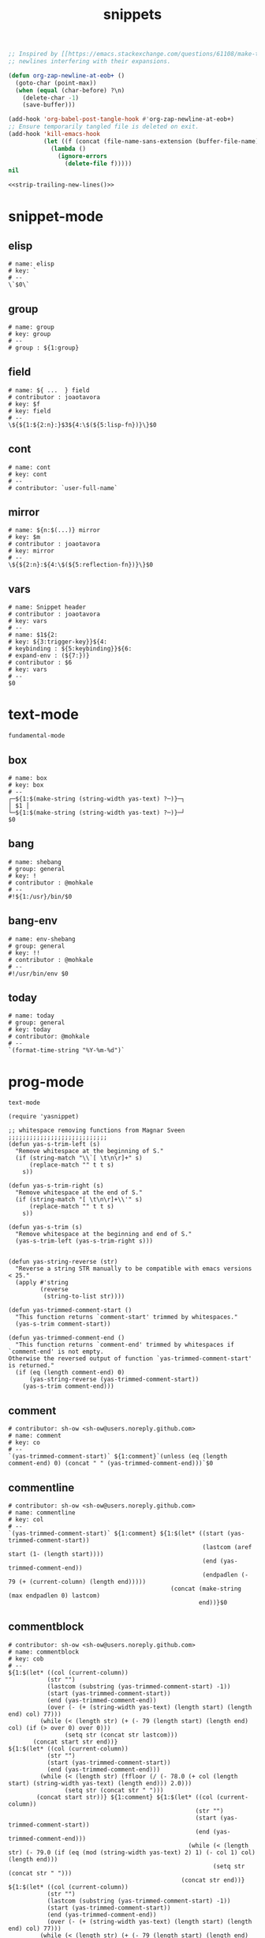 #+TITLE: snippets
#+PROPERTY: header-args :tangle-mode (identity #o644) :mkdirp yes :noweb yes :hlines no :shebang "# -*- mode: snippet -*-" :tangle no

#+NAME: strip-trailing-new-lines
#+BEGIN_SRC emacs-lisp :lexical yes
  ;; Inspired by [[https://emacs.stackexchange.com/questions/61108/make-tangle-dont-add-a-newline-at-the-end-of-the-file][here]], this prevents org from tangling snippets with trailing
  ;; newlines interfering with their expansions.

  (defun org-zap-newline-at-eob+ ()
    (goto-char (point-max))
    (when (equal (char-before) ?\n)
      (delete-char -1)
      (save-buffer)))

  (add-hook 'org-babel-post-tangle-hook #'org-zap-newline-at-eob+)
  ;; Ensure temporarily tangled file is deleted on exit.
  (add-hook 'kill-emacs-hook
            (let ((f (concat (file-name-sans-extension (buffer-file-name)) ".el")))
              (lambda ()
                (ignore-errors
                  (delete-file f)))))
  nil
#+END_SRC

#+BEGIN_SRC emacs-lisp :tangle yes
<<strip-trailing-new-lines()>>
#+END_SRC

* snippet-mode
** elisp
   #+BEGIN_SRC snippet :tangle snippets/snippet-mode/elisp
      # name: elisp
      # key: `
      # --
      \`$0\`
   #+END_SRC

** group
   #+BEGIN_SRC snippet :tangle snippets/snippet-mode/group
      # name: group
      # key: group
      # --
      # group : ${1:group}
   #+END_SRC

** field
   #+BEGIN_SRC snippet :tangle snippets/snippet-mode/field
      # name: ${ ...  } field
      # contributor : joaotavora
      # key: $f
      # key: field
      # --
      \${${1:${2:n}:}$3${4:\$(${5:lisp-fn})}\}$0
   #+END_SRC

** cont
   #+BEGIN_SRC snippet :tangle snippets/snippet-mode/cont
      # name: cont
      # key: cont
      # --
      # contributor: `user-full-name`
   #+END_SRC

** mirror
   #+BEGIN_SRC snippet :tangle snippets/snippet-mode/mirror
      # name: ${n:$(...)} mirror
      # key: $m
      # contributor : joaotavora
      # key: mirror
      # --
      \${${2:n}:${4:\$(${5:reflection-fn})}\}$0
   #+END_SRC

** vars
   #+BEGIN_SRC snippet :tangle snippets/snippet-mode/vars
      # name: Snippet header
      # contributor : joaotavora
      # key: vars
      # --
      # name: $1${2:
      # key: ${3:trigger-key}}${4:
      # keybinding : ${5:keybinding}}${6:
      # expand-env : (${7:})}
      # contributor : $6
      # key: vars
      # --
      $0
   #+END_SRC

* text-mode
  #+BEGIN_SRC text :tangle snippets/text-mode/.yas-parents :shebang
    fundamental-mode
  #+END_SRC

** box
   #+BEGIN_SRC snippet :tangle snippets/text-mode/box
      # name: box
      # key: box
      # --
      ┌─${1:$(make-string (string-width yas-text) ?─)}─┐
      │ $1 │
      └─${1:$(make-string (string-width yas-text) ?─)}─┘
      $0
   #+END_SRC

** bang
   #+BEGIN_SRC snippet :tangle snippets/text-mode/bang
     # name: shebang
     # group: general
     # key: !
     # contributor : @mohkale
     # --
     #!${1:/usr}/bin/$0
   #+END_SRC

** bang-env
   #+BEGIN_SRC snippet :tangle snippets/text-mode/bang-env
     # name: env-shebang
     # group: general
     # key: !!
     # contributor : @mohkale
     # --
     #!/usr/bin/env $0
   #+END_SRC

** today
   #+BEGIN_SRC snippet :tangle snippets/text-mode/today
     # name: today
     # group: general
     # key: today
     # contributor: @mohkale
     # --
     `(format-time-string "%Y-%m-%d")`
   #+END_SRC

* prog-mode
  #+BEGIN_SRC text :tangle snippets/prog-mode/.yas-parents :shebang
    text-mode
  #+END_SRC

  #+BEGIN_SRC elisp :tangle snippets/prog-mode/.yas-setup.el :shebang ";; -*- lexical-binding: t -*-"
    (require 'yasnippet)

    ;; whitespace removing functions from Magnar Sveen ;;;;;;;;;;;;;;;;;;;;;;;;;;;;
    (defun yas-s-trim-left (s)
      "Remove whitespace at the beginning of S."
      (if (string-match "\\`[ \t\n\r]+" s)
          (replace-match "" t t s)
        s))

    (defun yas-s-trim-right (s)
      "Remove whitespace at the end of S."
      (if (string-match "[ \t\n\r]+\\'" s)
          (replace-match "" t t s)
        s))

    (defun yas-s-trim (s)
      "Remove whitespace at the beginning and end of S."
      (yas-s-trim-left (yas-s-trim-right s)))


    (defun yas-string-reverse (str)
      "Reverse a string STR manually to be compatible with emacs versions < 25."
      (apply #'string
             (reverse
              (string-to-list str))))

    (defun yas-trimmed-comment-start ()
      "This function returns `comment-start' trimmed by whitespaces."
      (yas-s-trim comment-start))

    (defun yas-trimmed-comment-end ()
      "This function returns `comment-end' trimmed by whitespaces if `comment-end' is not empty.
    Otherwise the reversed output of function `yas-trimmed-comment-start' is returned."
      (if (eq (length comment-end) 0)
          (yas-string-reverse (yas-trimmed-comment-start))
        (yas-s-trim comment-end)))
  #+END_SRC

** comment
   #+BEGIN_SRC snippet :tangle snippets/prog-mode/comment
      # contributor: sh-ow <sh-ow@users.noreply.github.com>
      # name: comment
      # key: co
      # --
      `(yas-trimmed-comment-start)` ${1:comment}`(unless (eq (length comment-end) 0) (concat " " (yas-trimmed-comment-end)))`$0
   #+END_SRC

** commentline
   #+BEGIN_SRC snippet :tangle snippets/prog-mode/commentline
      # contributor: sh-ow <sh-ow@users.noreply.github.com>
      # name: commentline
      # key: col
      # --
      `(yas-trimmed-comment-start)` ${1:comment} ${1:$(let* ((start (yas-trimmed-comment-start))
                                                             (lastcom (aref start (1- (length start))))
                                                             (end (yas-trimmed-comment-end))
                                                             (endpadlen (- 79 (+ (current-column) (length end)))))
                                                    (concat (make-string (max endpadlen 0) lastcom)
                                                            end))}$0
   #+END_SRC

** commentblock
   #+BEGIN_SRC snippet :tangle snippets/prog-mode/commentblock
      # contributor: sh-ow <sh-ow@users.noreply.github.com>
      # name: commentblock
      # key: cob
      # --
      ${1:$(let* ((col (current-column))
                 (str "")
                 (lastcom (substring (yas-trimmed-comment-start) -1))
                 (start (yas-trimmed-comment-start))
                 (end (yas-trimmed-comment-end))
                 (over (- (+ (string-width yas-text) (length start) (length end) col) 77)))
               (while (< (length str) (+ (- 79 (length start) (length end) col) (if (> over 0) over 0)))
                      (setq str (concat str lastcom)))
             (concat start str end))}
      ${1:$(let* ((col (current-column))
                 (str "")
                 (start (yas-trimmed-comment-start))
                 (end (yas-trimmed-comment-end)))
               (while (< (length str) (ffloor (/ (- 78.0 (+ col (length start) (string-width yas-text) (length end))) 2.0)))
                      (setq str (concat str " ")))
              (concat start str))} ${1:comment} ${1:$(let* ((col (current-column))
                                                           (str "")
                                                           (start (yas-trimmed-comment-start))
                                                           (end (yas-trimmed-comment-end)))
                                                         (while (< (length str) (- 79.0 (if (eq (mod (string-width yas-text) 2) 1) (- col 1) col) (length end)))
                                                                (setq str (concat str " ")))
                                                       (concat str end))}
      ${1:$(let* ((col (current-column))
                 (str "")
                 (lastcom (substring (yas-trimmed-comment-start) -1))
                 (start (yas-trimmed-comment-start))
                 (end (yas-trimmed-comment-end))
                 (over (- (+ (string-width yas-text) (length start) (length end) col) 77)))
               (while (< (length str) (+ (- 79 (length start) (length end) col) (if (> over 0) over 0)))
                      (setq str (concat str lastcom)))
             (concat start str end))}$0
   #+END_SRC

* org-mode
  #+BEGIN_SRC emacs-lisp :tangle snippets/org-mode/.yas-parents
    latex-mode
  #+END_SRC

** bold
   #+BEGIN_SRC snippet :tangle snippets/org-mode/bold
      # name: bold
      # key: b
      # --
      *$1*$0
   #+END_SRC

** italic
   #+BEGIN_SRC snippet :tangle snippets/org-mode/italic
     # name: italic
     # key: it
     # --
     /$1/$0
   #+END_SRC

** verbatim
   #+BEGIN_SRC snippet :tangle snippets/org-mode/verbatim
     # name: verbatim
     # key: vb
     # --
     ~$1~$0
   #+END_SRC

** caption
   #+begin_src snippet :tangle snippets/org-mode/caption
     # name: caption
     # key: cap
     # --
     ,#+CAPTION: $0
   #+end_src

** quote
   #+BEGIN_SRC snippet :tangle snippets/org-mode/quote
      # name: quote
      # key: <Q
      # --
      #+begin_quote
      $0
      #+end_quote
   #+END_SRC

** embedded
   #+BEGIN_SRC snippet :tangle snippets/org-mode/embedded
      # name: embedded
      # key: emb_
      # --
      src_${1:lang}${2:[${3:where}]}{${4:code}}
   #+END_SRC

** exampleblock
   #+BEGIN_SRC snippet :tangle snippets/org-mode/exampleblock
      # name: example
      # key: <E
      # --
      #+begin_example
      $0
      #+end_example
   #+END_SRC

** language
   #+BEGIN_SRC snippet :tangle snippets/org-mode/language
      # name: language
      # key: <lan
      # --
      #+language: ${1:en}
   #+END_SRC

** img
   #+BEGIN_SRC snippet :tangle snippets/org-mode/img
      # name: img
      # key: img_
      # --
      <img src="$1" alt="$2" align="${3:left}" title="${4:image title}" class="img" $5/>$0
   #+END_SRC

** date
   #+BEGIN_SRC snippet :tangle snippets/org-mode/date
      # name: date
      # key: <da
      # --
      #+date: ${1:year}:${2:month}:${3:day}
   #+END_SRC

** center
   #+BEGIN_SRC snippet :tangle snippets/org-mode/center
      # name: center
      # key: <C
      # --
      #+begin_center
      $0
      #+end_center
   #+END_SRC

** verse
   #+BEGIN_SRC snippet :tangle snippets/org-mode/verse
      # name: verse
      # key: <v
      # --
      #+begin_verse
      $0
      #+end_verse
   #+END_SRC

** keywords
   #+BEGIN_SRC snippet :tangle snippets/org-mode/keywords
      # name: keywords
      # key: <ke
      # --
      #+keywords: $0
   #+END_SRC

** style
   #+BEGIN_SRC snippet :tangle snippets/org-mode/style
      # name: style
      # key: <st
      # --
      #+style: <link rel="stylesheet" type="text/css" href="$1" />
   #+END_SRC

** include
   #+BEGIN_SRC snippet :tangle snippets/org-mode/include
      # name: include
      # key: <i
      # --
      #+include: $0
   #+END_SRC

** src
   #+BEGIN_SRC emacs-lisp :tangle snippets/org-mode/src
     # name: src
     # key: <<
     # --
     ,#+BEGIN_SRC $1
     $0
     ,#+END_SRC
   #+END_SRC

** filetags
   #+BEGIN_SRC snippet :tangle snippets/org-mode/roam_tags
     # name: roam_tags
     # key: rt
     # --
     ,#+filetags: $0
   #+END_SRC

* web-mode
  #+BEGIN_SRC text :tangle snippets/web-mode/.yas-parents :shebang
    html-mode
  #+END_SRC

* ruby-mode
** pry
   #+BEGIN_SRC snippet :tangle snippets/ruby-mode/pry
     # name: binding.pry
     # key: dbg
     # --
     require 'pry'; binding.pry$0
   #+END_SRC

** rel
   #+BEGIN_SRC snippet :tangle snippets/ruby-mode/rel
      # name: require_relative
      # group : general
      # --
      require_relative '$0'
   #+END_SRC

** mod
   #+BEGIN_SRC snippet :tangle snippets/ruby-mode/mod
      # name: module ... end
      # contributor: hitesh <hitesh.jasani@gmail.com>, jimeh <contact@jimeh.me>
      # key: mod
      # --
      module ${1:`(let ((fn (capitalize (file-name-nondirectory
                                       (file-name-sans-extension
               (or (buffer-file-name)
                   (buffer-name (current-buffer))))))))
                 (while (string-match "_" fn)
                   (setq fn (replace-match "" nil nil fn)))
                 fn)`}
        $0
      end
   #+END_SRC

** Comp
   #+BEGIN_SRC snippet :tangle snippets/ruby-mode/Comp
      # name: include Comparable; def <=> ... end
      # group : definitions
      # --
      include Comparable

      def <=> other
        $0
      end
   #+END_SRC

** test class
   #+BEGIN_SRC snippet :tangle snippets/ruby-mode/test_class
      # name: test class
      # key: tc
      # --
      class TC_${1:Class} < Test::Unit::TestCase
            $0
      end
   #+END_SRC

** when
   #+BEGIN_SRC snippet :tangle snippets/ruby-mode/when
      # name: when ... end
      # group : control structure
      # --
      when ${condition}
        $0
      end
   #+END_SRC

** def
   #+BEGIN_SRC snippet :tangle snippets/ruby-mode/def
      # name: def ... end
      # key: def
      # --
      def ${1:method}${2:(${3:args})}
          $0
      end
   #+END_SRC

** until
   #+BEGIN_SRC snippet :tangle snippets/ruby-mode/until
      # name: until ... end
      # group: control structure
      # --
      until ${condition}
        $0
      end
   #+END_SRC

** red
   #+BEGIN_SRC snippet :tangle snippets/ruby-mode/red
      # name: reduce(...) { |...| ... }
      # group : collections
      # --
      reduce(${1:0}) { |${2:accumulator}, ${3:element}| $0 }
   #+END_SRC

** ea
   #+BEGIN_SRC snippet :tangle snippets/ruby-mode/ea
      # name: each { |...| ... }
      # group : collections
      # --
      each { |${e}| $0 }
   #+END_SRC

** dow
   #+BEGIN_SRC snippet :tangle snippets/ruby-mode/dow
      # name: downto(...) { |n| ... }
      # group : control structure
      # --
      downto(${0}) { |${n}|
        $0
      }
   #+END_SRC

** eawi
   #+BEGIN_SRC snippet :tangle snippets/ruby-mode/eawi
      # name: each_with_index { |e, i| ... }
      # group : collections
      # --
      each_with_index { |${e}, ${i}| $0 }
   #+END_SRC

** any
   #+BEGIN_SRC snippet :tangle snippets/ruby-mode/any
      # name: any? { |...| ... }
      # group : collections
      # --
      any? { |${e}| $0 }
   #+END_SRC

** while
   #+BEGIN_SRC snippet :tangle snippets/ruby-mode/while
      # name: while ... end
      # group : control structure
      # --
      while ${condition}
        $0
      end
   #+END_SRC

** eai
   #+BEGIN_SRC snippet :tangle snippets/ruby-mode/eai
      # name: each_index { |i| ... }
      # group : collections
      # --
      each_index { |${i}| $0 }
   #+END_SRC

** tim
   #+BEGIN_SRC snippet :tangle snippets/ruby-mode/tim
      # name: times { |n| ... }
      # group : control structure
      # --
      times { |${n}| $0 }
   #+END_SRC

** eac
   #+BEGIN_SRC snippet :tangle snippets/ruby-mode/eac
      # name: each_cons(...) { |...| ... }
      # group : collections
      # --
      each_cons(${1:2}) { |${group}| $0 }
   #+END_SRC

** ife
   #+BEGIN_SRC snippet :tangle snippets/ruby-mode/ife
      # name: if ... else ... end
      # group : control structure
      # --
      if ${1:condition}
        $2
      else
        $3
      end
   #+END_SRC

** rpry
   #+BEGIN_SRC snippet :tangle snippets/ruby-mode/rpry
      # name: binding.pry_remote
      # key: rpry
      # --
      require 'pry-remote'; binding.remote_pry
   #+END_SRC

** select
   #+BEGIN_SRC snippet :tangle snippets/ruby-mode/select
      # name: select { |...| ... }
      # group : collections
      # --
      select { |${1:element}| $0 }
   #+END_SRC

** tu
   #+BEGIN_SRC snippet :tangle snippets/ruby-mode/tu
      # name: tu
      # key: tu
      # --
      require 'test/unit'
   #+END_SRC

** collect
   #+BEGIN_SRC snippet :tangle snippets/ruby-mode/collect
      # name: collect { |...| ... }
      # group : collections
      # --
      collect { |${e}| $0 }
   #+END_SRC

** str
   #+BEGIN_SRC snippet :tangle snippets/ruby-mode/str
      # name: str
      # key: s
      # --
      #{$0}
   #+END_SRC

** cls
   #+BEGIN_SRC snippet :tangle snippets/ruby-mode/cls
      # name: class ... end
      # contributor : hitesh <hitesh.jasani@gmail.com>
      # group : definitions
      # --
      class ${1:`(let ((fn (capitalize (file-name-nondirectory
                                       (file-name-sans-extension
      				 (or (buffer-file-name)
      				     (buffer-name (current-buffer))))))))
                   (replace-regexp-in-string "_" "" fn t t))`}
        $0
      end
   #+END_SRC

** inc
   #+BEGIN_SRC snippet :tangle snippets/ruby-mode/inc
      # name: include Module
      # key: inc
      # group: general
      # --
      include ${1:Module}
      $0
   #+END_SRC

** y
   #+BEGIN_SRC snippet :tangle snippets/ruby-mode/y
      # name: :yields: arguments (rdoc)
      # group : general
      # --
      :yields: $0
   #+END_SRC

** eav
   #+BEGIN_SRC snippet :tangle snippets/ruby-mode/eav
      # name: each_value { |val| ... }
      # group : collections
      # --
      each_value { |${val}| $0 }
   #+END_SRC

** bench
   #+BEGIN_SRC snippet :tangle snippets/ruby-mode/bench
      # name: bench
      # key: bench
      # --
      require "benchmark"

      TESTS = ${1:1_000}
      Benchmark.bmbm do |x|
        x.report("${2:var}") {}
      end
   #+END_SRC

** init
   #+BEGIN_SRC snippet :tangle snippets/ruby-mode/init
      # name: init
      # key: init
      # --
      def initialize(${1:args})
          $0
      end
   #+END_SRC

** case
   #+BEGIN_SRC snippet :tangle snippets/ruby-mode/case
      # name: case ... end
      # group : general
      # --
      case ${1:object}
      when ${2:condition}
        $0
      end
   #+END_SRC

** to_
   #+BEGIN_SRC snippet :tangle snippets/ruby-mode/to_
      # name: to_
      # key: to_
      # --
      def to_s
          "${1:string}"
      end
      $0
   #+END_SRC

** cla
   #+BEGIN_SRC snippet :tangle snippets/ruby-mode/cla
      # name: class << self ... end
      # group : definitions
      # --
      class << ${self}
        $0
      end
   #+END_SRC

** attribute
   #+BEGIN_SRC snippet :tangle snippets/ruby-mode/attribute
      # name: attribute
      # key: @
      # --
      @${1:attr} = $0
   #+END_SRC

** rw
   #+BEGIN_SRC snippet :tangle snippets/ruby-mode/rw
      # name: attr_accessor ...
      # group : definitions
      # --
      attr_accessor :
   #+END_SRC

** if
   #+BEGIN_SRC snippet :tangle snippets/ruby-mode/if
      # name: if ... end
      # group : control structure
      # --
      if ${1:condition}
        $0
      end
   #+END_SRC

** am
   #+BEGIN_SRC snippet :tangle snippets/ruby-mode/am
      # name: alias_method new, old
      # group : definitions
      # --
      alias_method :${new_name}, :${old_name}
   #+END_SRC

** upt
   #+BEGIN_SRC snippet :tangle snippets/ruby-mode/upt
      # name: upto(...) { |n| ... }
      # group : control structure
      # --
      upto(${n}) { |${i}|
        $0
      }
   #+END_SRC

** reject
   #+BEGIN_SRC snippet :tangle snippets/ruby-mode/reject
      # name: reject { |...| ... }
      # group : collections
      # --
      reject { |${1:element}| $0 }
   #+END_SRC

** formula
   #+BEGIN_SRC snippet :tangle snippets/ruby-mode/formula
      # name: formula
      # key: form
      # --
      require 'formula'

      class ${1:Name} <Formula
        url '${2:url}'
        homepage '${3:home}'
        md5 '${4:md5}'

        def install
          ${5:system "./configure"}
          $0
        end
      end
   #+END_SRC

** Enum
   #+BEGIN_SRC snippet :tangle snippets/ruby-mode/Enum
      # name: include Enumerable
      # key: Enum
      # group: collections
      # --
      include Enumerable

      def each${1:(&block)}
        $0
      end
   #+END_SRC

** app
   #+BEGIN_SRC snippet :tangle snippets/ruby-mode/app
      # name: if __FILE__ == $PROGRAM_NAME ... end
      # group : general
      # --
      if __FILE__ == $PROGRAM_NAME
        $0
      end
   #+END_SRC

** map
   #+BEGIN_SRC snippet :tangle snippets/ruby-mode/map
      # name: map { |...| ... }
      # group : collections
      # --
      map { |${e}| $0 }
   #+END_SRC

** #
   #+BEGIN_SRC snippet :tangle snippets/ruby-mode/#
      # name: # =>
      # group : general
      # --
      # =>
   #+END_SRC

** dee
   #+BEGIN_SRC snippet :tangle snippets/ruby-mode/dee
      # name: deep_copy(...)
      # group : general
      # --
      Marshal.load(Marshal.dump($0))
   #+END_SRC

** bm
   #+BEGIN_SRC snippet :tangle snippets/ruby-mode/bm
      # name: Benchmark.bmbm(...) do ... end
      # group : general
      # --
      Benchmark.bmbm(${1:10}) do |x|
        $0
      end
   #+END_SRC

** req
   #+BEGIN_SRC snippet :tangle snippets/ruby-mode/req
      # name: require "..."
      # group : general
      # --
      require '$0'
   #+END_SRC

** =b
   #+BEGIN_SRC snippet :tangle snippets/ruby-mode/=b
      # name: =begin rdoc ... =end
      # group : general
      # --
      =begin rdoc
        $0
      =end
   #+END_SRC

** det
   #+BEGIN_SRC snippet :tangle snippets/ruby-mode/det
      # name: detect { |...| ... }
      # group : collections
      # --
      detect { |${e}| $0 }
   #+END_SRC

** deli
   #+BEGIN_SRC snippet :tangle snippets/ruby-mode/deli
      # name: delete_if { |...| ... }
      # group : collections
      # --
      delete_if { |${e}| $0 }
   #+END_SRC

** for
   #+BEGIN_SRC snippet :tangle snippets/ruby-mode/for
      # name: for
      # key: for
      # --
      for ${1:el} in ${2:collection}
          $0
      end
   #+END_SRC

** GLOB
   #+BEGIN_SRC snippet :tangle snippets/ruby-mode/GLOB
      # name: GLOB
      # key: $
      # --
      $${1:GLOBAL} = $0
   #+END_SRC

** w
   #+BEGIN_SRC snippet :tangle snippets/ruby-mode/w
      # name: attr_writer ...
      # group : definitions
      # --
      attr_writer :
   #+END_SRC

** all
   #+BEGIN_SRC snippet :tangle snippets/ruby-mode/all
      # name: all? { |...| ... }
      # group : collections
      # --
      all? { |${e}| $0 }
   #+END_SRC

** mm
   #+BEGIN_SRC snippet :tangle snippets/ruby-mode/mm
      # name: def method_missing ... end
      # group : definitions
      # --
      def method_missing(method, *args)
        $0
      end
   #+END_SRC

** zip
   #+BEGIN_SRC snippet :tangle snippets/ruby-mode/zip
      # name: zip(...) { |...| ... }
      # group : collections
      # --
      zip(${enums}) { |${row}| $0 }
   #+END_SRC

** r
   #+BEGIN_SRC snippet :tangle snippets/ruby-mode/r
      # name: attr_reader ...
      # group : definitions
      # --
      attr_reader :
   #+END_SRC

** forin
   #+BEGIN_SRC snippet :tangle snippets/ruby-mode/forin
      # name: for ... in ...; ... end
      # group : control structure
      # --
      for ${1:element} in ${2:collection}
        $0
      end
   #+END_SRC

** inject
   #+BEGIN_SRC snippet :tangle snippets/ruby-mode/inject
      # name: inject(...) { |...| ... }
      # group : collections
      # --
      inject(${1:0}) { |${2:injection}, ${3:element}| $0 }
   #+END_SRC

* enh-ruby-mode
  #+BEGIN_SRC text :tangle snippets/enh-ruby-mode/.yas-parents :shebang
    ruby-mode
  #+END_SRC

* js-mode
** bnd
   #+BEGIN_SRC snippet :tangle snippets/js-mode/bnd
      # uuid: 6788dcb5-8d8e-4e30-a97b-83029ecaf89b
      # contributor: Jimmy Yuen Ho Wong <wyuenho@gmail.com>
      # name: bindThis
      # key: bnd
      # --

      this.${1:methodName} = this.${1:methodName}.bind(this)$0
   #+END_SRC

** debugger
   #+BEGIN_SRC snippet :tangle snippets/js-mode/debugger
      # name: debugger
      # key: dbg
      # --
      debugger;
   #+END_SRC

** imd
   #+BEGIN_SRC snippet :tangle snippets/js-mode/imd
      # uuid: 851254b3-d70e-4024-a557-2629d3d73507
      # contributor: Jimmy Yuen Ho Wong <wyuenho@gmail.com>
      # name: importDestructing
      # key: imd
      # --

      import { $2 } from '${1:module}'$0
   #+END_SRC

** console
   #+BEGIN_SRC snippet :tangle snippets/js-mode/console/.yas-make-group :shebang
   #+END_SRC

*** cin
    #+BEGIN_SRC snippet :tangle snippets/js-mode/console/cin
       # uuid: 006ec5e1-f229-4989-b8b2-fe1da1aab907
       # contributor: Jimmy Yuen Ho Wong <wyuenho@gmail.com>
       # name: console.info
       # key: cin
       # group: console
       # --

       console.info(${1:object})
    #+END_SRC

*** cco
    #+BEGIN_SRC snippet :tangle snippets/js-mode/console/cco
       # uuid: dcbcd0f7-7827-4f81-9777-809540ef5c10
       # contributor: Jimmy Yuen Ho Wong <wyuenho@gmail.com>
       # name: console.count
       # key: cco
       # group: console
       # --

       console.count(${1:label})
    #+END_SRC

*** cas
    #+BEGIN_SRC snippet :tangle snippets/js-mode/console/cas
       # uuid: b845ab40-1e04-4d11-bb0c-14266e733945
       # contributor: Jimmy Yuen Ho Wong <wyuenho@gmail.com>
       # name: console.assert
       # key: cas
       # group: console
       # --

       console.assert(${1:expression}, ${2:object})
    #+END_SRC

*** cge
    #+BEGIN_SRC snippet :tangle snippets/js-mode/console/cge
       # uuid: b3954656-b9c0-4061-b436-e7412ce008ad
       # contributor: Jimmy Yuen Ho Wong <wyuenho@gmail.com>
       # name: console.groupEnd
       # key: cge
       # group: console
       # --

       console.groupEnd()
    #+END_SRC

*** cte
    #+BEGIN_SRC snippet :tangle snippets/js-mode/console/cte
       # uuid: 9dd0d1c8-f4e8-4d16-8ca1-4ce72e7936cb
       # contributor: Jimmy Yuen Ho Wong <wyuenho@gmail.com>
       # name: console.timeEnd
       # key: cte
       # group: console
       # --

       console.timeEnd('${1:object}')
    #+END_SRC

*** cdi
    #+BEGIN_SRC snippet :tangle snippets/js-mode/console/cdi
       # uuid: d2272fe8-85d4-44f5-b74c-39a88bb50487
       # contributor: Jimmy Yuen Ho Wong <wyuenho@gmail.com>
       # name: console.dir
       # key: cdi
       # group: console
       # --

       console.dir(${1:object})
    #+END_SRC

*** cer
    #+BEGIN_SRC snippet :tangle snippets/js-mode/console/cer
       # uuid: 54ad9659-8b18-40a0-9096-48131f9577da
       # contributor: Jimmy Yuen Ho Wong <wyuenho@gmail.com>
       # name: console.error
       # key: cer
       # group: console
       # --

       console.error(${1:object})
    #+END_SRC

*** clo
    #+BEGIN_SRC snippet :tangle snippets/js-mode/console/clo
       # uuid: 3d2ddcac-d8c0-4b56-81a7-523eb6621442
       # contributor: Jimmy Yuen Ho Wong <wyuenho@gmail.com>
       # name: console.log (formatted)
       # key: clo
       # group: console
       # --

       console.log('${1:object}', ${1:object})
    #+END_SRC

*** cgr
    #+BEGIN_SRC snippet :tangle snippets/js-mode/console/cgr
       # uuid: afebe290-f0e6-403a-9c4f-da33451115cb
       # contributor: Jimmy Yuen Ho Wong <wyuenho@gmail.com>
       # name: console.group
       # key: cgr
       # group: console
       # --

       console.group("${1:label}")
    #+END_SRC

*** cwa
    #+BEGIN_SRC snippet :tangle snippets/js-mode/console/cwa
       # uuid: 3d8fde97-df25-4515-a8e9-5096db21cfb7
       # contributor: Jimmy Yuen Ho Wong <wyuenho@gmail.com>
       # name: console.warn
       # key: cwa
       # group: console
       # --

       console.warn(${1:object})
    #+END_SRC

*** ccl
    #+BEGIN_SRC snippet :tangle snippets/js-mode/console/ccl
       # uuid: 9619a671-e44a-4b59-b343-b55b3b1dbbcc
       # contributor: Jimmy Yuen Ho Wong <wyuenho@gmail.com>
       # name: console.clear
       # key: ccl
       # group: console
       # --

       console.clear()
    #+END_SRC

*** clg
    #+BEGIN_SRC snippet :tangle snippets/js-mode/console/clg
       # uuid: 0a1a6d75-a8e0-43fe-b049-1e96c2e04b51
       # contributor: Jimmy Yuen Ho Wong <wyuenho@gmail.com>
       # name: console.log
       # key: clg
       # group: console
       # --

       console.log(${1:object})
    #+END_SRC

** ima
   #+BEGIN_SRC snippet :tangle snippets/js-mode/ima
      # uuid: 7c3ddd59-68e7-456c-a906-4241cdaeaf9e
      # contributor: Jimmy Yuen Ho Wong <wyuenho@gmail.com>
      # name: importAs
      # key: ima
      # --

      import { ${2:originalName} as ${3:alias} } from '${1:module}'$0
   #+END_SRC

** imn
   #+BEGIN_SRC snippet :tangle snippets/js-mode/imn
      # uuid: 39b0065c-1dd5-4214-a612-1fead18dd677
      # contributor: Jimmy Yuen Ho Wong <wyuenho@gmail.com>
      # name: importNoModuleName
      # key: imn
      # --

      import '${1:module}'$0
   #+END_SRC

** imp
   #+BEGIN_SRC snippet :tangle snippets/js-mode/imp
      # uuid: fb07fe1d-4cf7-47e9-bca8-51a6438c5d6f
      # contributor: Jimmy Yuen Ho Wong <wyuenho@gmail.com>
      # name: import
      # key: imp
      # --

      import ${2:moduleName} from '${1:module}'$0
   #+END_SRC

** ime
   #+BEGIN_SRC snippet :tangle snippets/js-mode/ime
      # uuid: 13efbfa8-12d3-4570-9602-6d64717d75e3
      # contributor: Jimmy Yuen Ho Wong <wyuenho@gmail.com>
      # name: importEverything
      # key: ime
      # --

      import * as ${2:alias} from '${1:module}'$0
   #+END_SRC

** function
   #+begin_src snippet :tangle snippets/js-mode/function
     # name: function
     # contributor: Mohsin Kaleem <mohkale@kisara.moe>
     # key: def
     # --
     function ${1:name}(${2:params}) {
         $0
     }
   #+end_src

* js2-mode
  #+BEGIN_SRC text :tangle snippets/js2-mode/.yas-parent :shebang
    js-mode
  #+END_SRC

* typescript-mode
  #+BEGIN_SRC text :tangle snippets/typescript-mode/.yas-parents :shebang
    js-mode
  #+END_SRC

* python-mode
   #+BEGIN_SRC text :tangle snippets/python-mode/.yas-parents :shebang
      prog-mode
   #+END_SRC

   #+BEGIN_SRC emacs-lisp :tangle snippets/python-mode/.yas-setup.el :shebang ";; -*- lexical-binding: t -*-"
     (require 'yasnippet)
     (defvar yas-text)

     (defun python-split-args (arg-string)
       "Split a python argument string into ((name, default)..) tuples"
       (mapcar (lambda (x)
                  (split-string x "[[:blank:]]*=[[:blank:]]*" t))
               (split-string arg-string "[[:blank:]]*,[[:blank:]]*" t)))

     (defun python-args-to-docstring ()
       "return docstring format for the python arguments in yas-text"
       (let* ((indent (concat "\n" (make-string (current-column) 32)))
              (args (python-split-args yas-text))
              (max-len (if args (apply 'max (mapcar (lambda (x) (length (nth 0 x))) args)) 0))
              (formatted-args (mapconcat
                     (lambda (x)
                        (concat (nth 0 x) (make-string (- max-len (length (nth 0 x))) ? ) " -- "
                                (if (nth 1 x) (concat "\(default " (nth 1 x) "\)"))))
                     args
                     indent)))
         (unless (string= formatted-args "")
           (mapconcat 'identity (list "Keyword Arguments:" formatted-args) indent))))

     (defun python-args-to-docstring-numpy ()
       "return docstring format for the python arguments in yas-text"
       (let* ((args (python-split-args yas-text))
              (format-arg (lambda(arg)
                            (concat (nth 0 arg) " : " (if (nth 1 arg) ", optional") "\n")))
              (formatted-params (mapconcat format-arg args "\n"))
              (formatted-ret (mapconcat format-arg (list (list "out")) "\n")))
         (unless (string= formatted-params "")
           (mapconcat 'identity
                      (list "\nParameters\n----------" formatted-params
                            "\nReturns\n-------" formatted-ret)
                      "\n"))))
   #+END_SRC

** from
   #+BEGIN_SRC snippet :tangle snippets/python-mode/from
      # name: from
      # key: f
      # group : general
      # --
      from ${1:lib} import ${2:funs}
   #+END_SRC

** test_class
   #+BEGIN_SRC snippet :tangle snippets/python-mode/test_class
      # name: test_class
      # key: tcs
      # group : testing
      # --
      class Test${1:toTest}(${2:unittest.TestCase}):
          $0
   #+END_SRC

** setup
   #+BEGIN_SRC snippet :tangle snippets/python-mode/setup
      # name: setup
      # key: setup
      # group: distribute
      # --
      from setuptools import setup

      package = '${1:name}'
      version = '${2:0.1}'

      setup(name=package,
            version=version,
            description="${3:description}",
            url='${4:url}'$0)
   #+END_SRC

** method
   #+BEGIN_SRC snippet :tangle snippets/python-mode/method
      # name: method
      # key: m
      # group: object oriented
      # --
      def ${1:method}(self${2:, $3}):
          $0
   #+END_SRC

** selfassign
   #+BEGIN_SRC snippet :tangle snippets/python-mode/selfassign
      # name: selfassign
      # key: sn
      # group: object oriented
      # --
      self.$1 = $1
   #+END_SRC

** metaclass
   #+BEGIN_SRC snippet :tangle snippets/python-mode/metaclass
      # name: metaclass
      # key: mt
      # group: object oriented
      # --
      __metaclass__ = ${1:type}
   #+END_SRC

** import
   #+BEGIN_SRC snippet :tangle snippets/python-mode/import
      # name: import
      # key: i
      # group : general
      # --
      import ${1:lib}$0
   #+END_SRC

** import-as
   #+BEGIN_SRC snippet :tangle snippets/python-mode/import-as
     # name: import-as
     # key: ias
     # group : general
     # --
     import ${1:lib} as ${3:alias}$0
   #+END_SRC

** pl
   #+BEGIN_SRC snippet :tangle snippets/python-mode/pl
      # name: Import pyplot
      # key: plt
      # group : general
      # --
      import matplotlib.pyplot as plt
      $0
   #+END_SRC

** __len__
   #+BEGIN_SRC snippet :tangle snippets/python-mode/__len__
      # name: __len__
      # key: len
      # group: dunder methods
      # --
      def __len__(self):
          $0
   #+END_SRC

** super
   #+BEGIN_SRC snippet :tangle snippets/python-mode/super
      # name: super
      # key: super
      # group: object oriented
      # --
      super(`(replace-regexp-in-string "\\([.]\\)[^.]+$" ", self)." (python-info-current-defun) nil nil 1)`($1)
      $0
   #+END_SRC

** embed
   #+BEGIN_SRC snippet :tangle snippets/python-mode/embed
      # name: embed
      # key: embed
      # --
      from IPython import embed; embed()
   #+END_SRC

** __enter__
   #+BEGIN_SRC snippet :tangle snippets/python-mode/__enter__
      # name: __enter__
      # key: ent
      # group: dunder methods
      # --
      def __enter__(self):
          $0

          return self
   #+END_SRC

** celery_pdb
   #+BEGIN_SRC snippet :tangle snippets/python-mode/celery_pdb
      # name: celery pdb
      # key: cdb
      # group: debug
      # --
      from celery.contrib import rdb; rdb.set_trace()
   #+END_SRC

** while
   #+BEGIN_SRC snippet :tangle snippets/python-mode/while
      # name: while
      # key: wh
      # group: control structure
      # --
      while ${1:True}:
          $0
   #+END_SRC

** main
   #+BEGIN_SRC snippet :tangle snippets/python-mode/main
     # name: main
     # key: main
     # --
     if __name__ == '__main__':
         $0
   #+END_SRC

** arg
   #+BEGIN_SRC snippet :tangle snippets/python-mode/arg
     # name: arg
     # key: arg
     # group: argparser
     # --
     parser.add_argument(${1:'-$2', }${3:'--$4',}
                         $0)
   #+END_SRC

** arg_positional
   #+BEGIN_SRC snippet :tangle snippets/python-mode/arg_positional
      # name: arg_positional
      # key: argp
      # group: argparser
      # --
      parser.add_argument('${1:varname}', $0)
   #+END_SRC

** deftest
   #+BEGIN_SRC snippet :tangle snippets/python-mode/deftest
      # name: deftest
      # key: dt
      # group: testing
      # --
      def test_${1:long_name}(self):
          $0
   #+END_SRC

** doc
   #+BEGIN_SRC snippet :tangle snippets/python-mode/doc
      # name: doc
      # key: d
      # --
      """$0
      """
   #+END_SRC

** utf8
   #+BEGIN_SRC snippet :tangle snippets/python-mode/utf8
      # name: utf-8 encoding
      # key: utf8
      # --
      # -*- coding: utf-8 -*-
   #+END_SRC

** with_statement
   #+BEGIN_SRC snippet :tangle snippets/python-mode/with_statement
      # name: with_statement
      # key: fw
      # group: future
      # --
      from __future__ import with_statement
   #+END_SRC

** lambda
   #+BEGIN_SRC snippet :tangle snippets/python-mode/lambda
      # name: lambda
      # key: lam
      # --
      lambda ${1:x}: $0
   #+END_SRC

** pass
   #+BEGIN_SRC snippet :tangle snippets/python-mode/pass
      # name: pass
      # key: ps
      # --
      pass
   #+END_SRC

** __setitem__
   #+BEGIN_SRC snippet :tangle snippets/python-mode/__setitem__
      # name: __setitem__
      # key: setit
      # group: dunder methods
      # --
      def __setitem__(self, ${1:key}, ${2:val}):
          $0
   #+END_SRC

** print
   #+BEGIN_SRC snippet :tangle snippets/python-mode/print
      # name: print
      # key: p
      # --
      print($0)
   #+END_SRC

** function_docstring
   #+BEGIN_SRC snippet :tangle snippets/python-mode/function_docstring
      # name: function_docstring
      # key: fd
      # group: definitions
      # NOTE: Use minimum indentation, because Emacs 25+ doesn't dedent docstrings.
      # --
      def ${1:name}($2):
       \"\"\"$3
       ${2:$(python-args-to-docstring)}
       \"\"\"
       $0
   #+END_SRC

** assertNotIn
   #+BEGIN_SRC snippet :tangle snippets/python-mode/assertNotIn
      # name: assetNotIn
      # key: an
      # group: testing
      # --
      self.assertNotIn(${1:member}, ${2:container})
   #+END_SRC

** static
   #+BEGIN_SRC snippet :tangle snippets/python-mode/static
      # name: static
      # key: sm
      # --
      @staticmethod
      def ${1:func}($0):
   #+END_SRC

** repr
   #+BEGIN_SRC snippet :tangle snippets/python-mode/repr
      # name: __repr__
      # key: repr
      # group: dunder methods
      # --
      def __repr__(self):
          $0
   #+END_SRC

** self_without_dot
   #+BEGIN_SRC snippet :tangle snippets/python-mode/self_without_dot
      # name: self_without_dot
      # key: s
      # group: object oriented
      # --
      self
   #+END_SRC

** assertFalse
   #+BEGIN_SRC snippet :tangle snippets/python-mode/assertFalse
      # name: assertFalse
      # key: af
      # group: testing
      # --
      self.assertFalse($0)
   #+END_SRC

** ife
   #+BEGIN_SRC snippet :tangle snippets/python-mode/ife
      # name: ife
      # key: ife
      # group : control structure
      # --
      if $1:
          $2
      else:
          $0
   #+END_SRC

** function
   #+BEGIN_SRC snippet :tangle snippets/python-mode/function
      # name: function
      # key: def
      # group: definitions
      # --
      def ${1:fun}(${2:args}):
          $0
   #+END_SRC

** dataclass
   #+BEGIN_SRC snippet :tangle snippets/python-mode/dataclass
      # name: dataclass
      # key: dc
      # group: object oriented
      # --
      @dataclass
      class ${1:class}:
          $0
   #+END_SRC

** assertIn
   #+BEGIN_SRC snippet :tangle snippets/python-mode/assertIn
      # name: assertIn
      # key: ai
      # group: testing
      # --
      self.assertIn(${1:member}, ${2:container})
   #+END_SRC

** logger_name
   #+BEGIN_SRC snippet :tangle snippets/python-mode/logger_name
      # name: logger_name
      # key: ln
      # --
      logger = logging.getLogger(${1:__name__})
   #+END_SRC

** try
   #+BEGIN_SRC snippet :tangle snippets/python-mode/try
      # name: try
      # key: try
      # --
      try:
          $0
      except ${1:Exception}:
          $2
   #+END_SRC

** str
   #+BEGIN_SRC snippet :tangle snippets/python-mode/str
      # name: __str__
      # key: str
      # group: dunder methods
      # --
      def __str__(self):
          $0
   #+END_SRC

** cls
   #+BEGIN_SRC snippet :tangle snippets/python-mode/cls
      # name: class
      # key: cls
      # group: object oriented
      # --
      class ${1:class}:
          $0
   #+END_SRC

** unicode_literals
   #+BEGIN_SRC snippet :tangle snippets/python-mode/unicode_literals
      # name: unicode_literals
      # key: fu
      # group: future
      # --
      from __future__ import unicode_literals
   #+END_SRC

** __getitem__
   #+BEGIN_SRC snippet :tangle snippets/python-mode/__getitem__
      # name: __getitem__
      # key: getit
      # group: dunder methods
      # --
      def __getitem__(self, ${1:key}):
          $0
   #+END_SRC

** doctest
   #+BEGIN_SRC snippet :tangle snippets/python-mode/doctest
      # name: doctest
      # key: doc
      # group: testing
      # --
      >>> ${1:function calls}
      ${2:desired output}
      $0
   #+END_SRC

** assertTrue
   #+BEGIN_SRC snippet :tangle snippets/python-mode/assertTrue
      # name: assertTrue
      # key: at
      # group: testing
      # --
      self.assertTrue($0)
   #+END_SRC

** method_docstring_numpy
   #+BEGIN_SRC snippet :tangle snippets/python-mode/method_docstring_numpy
      # contributor: quazgar
      # name: method_docstring_numpy
      # key: mdn
      # group: object oriented
      # --
      def ${1:name}(self$2):
          \"\"\"$3
          ${2:$(python-args-to-docstring-numpy)}
          \"\"\"
          $0
   #+END_SRC

** tryelse
   #+BEGIN_SRC snippet :tangle snippets/python-mode/tryelse
      # name: tryelse
      # key: try
      # --
      try:
          $0
      except $1:
          $2
      else:
          $3
   #+END_SRC

** init
   #+BEGIN_SRC snippet :tangle snippets/python-mode/init
      # name: init
      # key: init
      # group : definitions
      # --
      def __init__(self${1:, args}):
          ${2:"${3:docstring}"
          }$0
   #+END_SRC

** not_impl
   #+BEGIN_SRC snippet :tangle snippets/python-mode/not_impl
      # name: not_impl
      # key: not_impl
      # --
      raise NotImplementedError
   #+END_SRC

** enum
   #+BEGIN_SRC snippet :tangle snippets/python-mode/enum
      # name: enum
      # key: en
      # group: object oriented
      # --
      class ${1:class}(Enum):
          $0
   #+END_SRC

** iter
   #+BEGIN_SRC snippet :tangle snippets/python-mode/iter
      # name: __iter__
      # key: iter
      # group: dunder methods
      # --
      def __iter__(self):
          return ${1:iter($2)}
   #+END_SRC

** reg
   #+BEGIN_SRC snippet :tangle snippets/python-mode/reg
      # name: reg
      # key: reg
      # group : general
      # --
      ${1:regexp} = re.compile(r"${2:expr}")
      $0
   #+END_SRC

** django_test_class
   #+BEGIN_SRC snippet :tangle snippets/python-mode/django_test_class
      # name: django_test_class
      # key: tcs
      # group: testing
      # --
      class ${1:Model}Test(TestCase):
          $0
   #+END_SRC

** setdef
   #+BEGIN_SRC snippet :tangle snippets/python-mode/setdef
      # name: setdef
      # key: setdef
      # --
      ${1:var}.setdefault(${2:key}, []).append(${3:value})
   #+END_SRC

** with
   #+BEGIN_SRC snippet :tangle snippets/python-mode/with
      # name: with
      # key: with
      # group : control structure
      # --
      with ${1:expr}${2: as ${3:alias}}:
          $0
   #+END_SRC

** eq
   #+BEGIN_SRC snippet :tangle snippets/python-mode/eq
      # name: __eq__
      # key: eq
      # group: dunder methods
      # --
      def __eq__(self, other):
          return self.$1 == other.$1
   #+END_SRC

** parser
   #+BEGIN_SRC snippet :tangle snippets/python-mode/parser
      # name: parser
      # key: pars
      # group: argparser
      # --
      parser = argparse.ArgumentParser(description='$1')
      $0
   #+END_SRC

** return
   #+BEGIN_SRC snippet :tangle snippets/python-mode/return
      # name: return
      # key: r
      # --
      return $0
   #+END_SRC

** ifmain
   #+BEGIN_SRC snippet :tangle snippets/python-mode/ifmain
      # name: ifmain
      # key: ifm
      # --
      if __name__ == '__main__':
          ${1:main()}
   #+END_SRC

** scls
   #+BEGIN_SRC snippet :tangle snippets/python-mode/scls
      # name: subclass
      # key: scls
      # group: object oriented
      # --
      class ${1:class}(${2:super-class}):
          $0
   #+END_SRC

** if
   #+BEGIN_SRC snippet :tangle snippets/python-mode/if
      # name: if
      # key: if
      # group : control structure
      # --
      if ${1:cond}:
          $0
   #+END_SRC

** list
   #+BEGIN_SRC snippet :tangle snippets/python-mode/list
      # name: list
      # key: li
      # group : definitions
      # --
      [${1:el} for $1 in ${2:list}]
      $0
   #+END_SRC

** test_file
   #+BEGIN_SRC snippet :tangle snippets/python-mode/test_file
      # name: test_file
      # key: tf
      # group : testing
      # --
      import unittest
      ${1:from ${2:test_file} import *}

      $0

      if __name__ == '__main__':
          unittest.main()
   #+END_SRC

** ipdb
   #+BEGIN_SRC snippet :tangle snippets/python-mode/ipdb
      # name: ipdb trace
      # key: ipdb
      # group: debug
      # --
      import ipdb; ipdb.set_trace()
   #+END_SRC

** assertRaises
   #+BEGIN_SRC snippet :tangle snippets/python-mode/assertRaises
      # name: assertRaises
      # key: ar
      # group: testing
      # --
      self.assertRaises(${1:Exception}, ${2:fun})
   #+END_SRC

** dec
   #+BEGIN_SRC snippet :tangle snippets/python-mode/dec
      # name: dec
      # key: dec
      # group : definitions
      # --
      def ${1:decorator}(func):
          $2
          def _$1(*args, **kwargs):
              $3
              ret = func(*args, **kwargs)
              $4
              return ret

          return _$1
   #+END_SRC

** unicode
   #+BEGIN_SRC snippet :tangle snippets/python-mode/unicode
      # name: __unicode__
      # key: un
      # group: dunder methods
      # --
      def __unicode__(self):
          $0
   #+END_SRC

** logging
   #+BEGIN_SRC snippet :tangle snippets/python-mode/logging
      # name: logging
      # key: log
      # --
      logger = logging.getLogger("${1:name}")
      logger.setLevel(logging.${2:level})
   #+END_SRC

** assertNotEqual
   #+BEGIN_SRC snippet :tangle snippets/python-mode/assertNotEqual
      # name: assertNotEqual
      # key: ane
      # group: testing
      # --
      self.assertNotEqual($1, $2)
   #+END_SRC

** __contains__
   #+BEGIN_SRC snippet :tangle snippets/python-mode/__contains__
      # name: __contains__
      # key: cont
      # group: dunder methods
      # --
      def __contains__(self, el):
          $0
   #+END_SRC

** np
   #+BEGIN_SRC snippet :tangle snippets/python-mode/np
      # name: np
      # key: np
      # group : general
      # --
      import numpy as np
      $0
   #+END_SRC

** assertEqual
   #+BEGIN_SRC snippet :tangle snippets/python-mode/assertEqual
      # name: assertEqual
      # key: ae
      # group: testing
      # --
      self.assertEqual($1, $2)
   #+END_SRC

** init_docstring
   #+BEGIN_SRC snippet :tangle snippets/python-mode/init_docstring
      # name: init_docstring
      # key: id
      # group : definitions
      # --
      def __init__(self$1):
          \"\"\"$2
          ${1:$(python-args-to-docstring)}
          \"\"\"
          $0
   #+END_SRC

** prop
   #+BEGIN_SRC snippet :tangle snippets/python-mode/prop
      # contributor: Mads D. Kristensen <madsdk@gmail.com>
      # name: prop
      # --
      def ${1:foo}():
          doc = """${2:Doc string}"""
          def fget(self):
              return self._$1

          def fset(self, value):
              self._$1 = value

          def fdel(self):
              del self._$1
          return locals()
      $1 = property(**$1())

      $0
   #+END_SRC

** parse_args
   #+BEGIN_SRC snippet :tangle snippets/python-mode/parse_args
      # name: parse_args
      # key: pargs
      # group: argparser
      # --
      def parse_arguments():
          parser = argparse.ArgumentParser(description='$1')
          $0
          return parser.parse_args()
   #+END_SRC

** class_doxygen_doc
   #+BEGIN_SRC snippet :tangle snippets/python-mode/class_doxygen_doc
      # contributor: Dan Pitic <dpitic@gmail.com>
      # name: Class Doxygen Doc
      # key: doxy_class
      # group: doxygen
      # --
      """
      @brief      ${1:class description}

      @details    ${2:detailed description}
      """
   #+END_SRC

** assert
   #+BEGIN_SRC snippet :tangle snippets/python-mode/assert
      # name: assert
      # key: ass
      # group: testing
      # --
      assert $0
   #+END_SRC

** __exit__
   #+BEGIN_SRC snippet :tangle snippets/python-mode/__exit__
      # name: __exit__
      # key: ex
      # group: dunder methods
      # --
      def __exit__(self, type, value, traceback):
          $0
   #+END_SRC

** interact
   #+BEGIN_SRC snippet :tangle snippets/python-mode/interact
      # name: interact
      # key: int
      # --
      import code; code.interact(local=locals())
   #+END_SRC

** classmethod
   #+BEGIN_SRC snippet :tangle snippets/python-mode/classmethod
      # name: classmethod
      # key: cm
      # group: object oriented
      # --
      @classmethod
      def ${1:meth}(cls, $2):
          $0
   #+END_SRC

** for
   #+BEGIN_SRC snippet :tangle snippets/python-mode/for
      # name: for ... in ... : ...
      # key: for
      # group : control structure
      # --
      for ${var} in ${collection}:
          $0
   #+END_SRC

** size
   #+BEGIN_SRC snippet :tangle snippets/python-mode/size
      # name: size
      # key: size
      # --
      sys.getsizeof($0)
   #+END_SRC

** __new__
   #+BEGIN_SRC snippet :tangle snippets/python-mode/__new__
      # name: __new__
      # key: new
      # group: dunder methods
      # --
      def __new__(mcs, name, bases, dct):
          $0
          return type.__new__(mcs, name, bases, dct)
   #+END_SRC

** breakpoint
   #+BEGIN_SRC snippet :tangle snippets/python-mode/breakpoint
      # name: breakpoint
      # key: dbg
      # --
      breakpoint()
   #+END_SRC

** script
   #+BEGIN_SRC snippet :tangle snippets/python-mode/script
     # name: script
     # key: sc
     # --
     def main(args, vargs, parser):
         pass


     if __name__ == '__main__':
         import argparse

         parser = argparse.ArgumentParser()

         $0

         args  = parser.parse_args()
         vargs = vars(args)

         main(args, vargs, parser)
   #+END_SRC

** self
   #+BEGIN_SRC snippet :tangle snippets/python-mode/self
      # name: self
      # key: .
      # group: object oriented
      # --
      self.$0
   #+END_SRC

** all
   #+BEGIN_SRC snippet :tangle snippets/python-mode/all
      # name: all
      # key: all
      # --
      __all__ = [
          $0
      ]
   #+END_SRC

** pdb
   #+BEGIN_SRC snippet :tangle snippets/python-mode/pdb
      # name: pdb trace
      # key: pdb
      # group: debug
      # --
      import pdb; pdb.set_trace()
   #+END_SRC

** pudb
   #+BEGIN_SRC snippet :tangle snippets/python-mode/pudb
      # name: pudb trace
      # key: pudb
      # group: debug
      # --
      import pudb; pudb.set_trace()
   #+END_SRC

** method_docstring
   #+BEGIN_SRC snippet :tangle snippets/python-mode/method_docstring
      # name: method_docstring
      # key: md
      # group: object oriented
      # --
      def ${1:name}(self$2):
          \"\"\"$3
          ${2:$(python-args-to-docstring)}
          \"\"\"
          $0
   #+END_SRC

** function_docstring_numpy
   #+BEGIN_SRC snippet :tangle snippets/python-mode/function_docstring_numpy
      # contributor: Egor Panfilov <egor.v.panfilov[at]gmail[dot]com>
      # name: function_docstring_numpy
      # key: fdn
      # group: definitions
      # --
      def ${1:name}($2):
       \"\"\"$3
       ${2:$(python-args-to-docstring-numpy)}
       \"\"\"
       $0
   #+END_SRC

** assertRaises.with
   #+BEGIN_SRC snippet :tangle snippets/python-mode/assertRaises.with
      # name: assertRaises
      # key: ar
      # --
      with self.assertRaises(${1:Exception}):
          $0
   #+END_SRC

** init_docstring_numpy
   #+BEGIN_SRC snippet :tangle snippets/python-mode/init_docstring_numpy
      # contributor: quazgar
      # name: init_docstring_numpy
      # key: idn
      # group : definitions
      # --
      def __init__(self$1):
          \"\"\"$2
          ${1:$(python-args-to-docstring-numpy)}
          \"\"\"
          $0
   #+END_SRC

** function_doxygen_doc
   #+BEGIN_SRC snippet :tangle snippets/python-mode/function_doxygen_doc
      # contributor: Dan Pitic <dpitic@gmail.com>
      # name: Function Doxygen Doc
      # key: doxy_func
      # group: doxygen
      # --
      """
      @brief      ${1:function description}

      @details    ${2:detailed description}

      @param      ${3:param}

      @return     ${4:return type}
      """
   #+END_SRC

* sh-mode
  #+begin_src emacs-lisp :tangle snippets/sh-mode/.yas-setup.el :shebang ";; -*- lexical-binding: t -*-"
    (autoinsert-register-yas+ (rx ".sh" eol) 'sh-mode "autoinsert")
  #+end_src

** autoinsert
   #+BEGIN_SRC snippet :tangle snippets/sh-mode/autoinsert
     # name: autoinsert
     # contributor: Mohsin Kaleem mohkale@kisara.moe
     # --
     print_usage() {
         echo "Usage: ${1:`(if-let ((file (buffer-file-name))) (concat (file-name-nondirectory file)) "name")`} ${2:[-h]}"
     }

     print_help() {
         print_usage
         cat <<EOF
     Optional arguments
     ${3:  -h  Show this help message and exit.}
     EOF
     }

     while getopts '${4:h}' OPTION; do
         case "$OPTION" in
             ${5:h) print_help
                exit 0 ;;}$0
             \?) print_usage >&2
                 exit 1 ;;
         esac
     done
   #+END_SRC

** while
   #+BEGIN_SRC snippet :tangle snippets/sh-mode/while
      # name: while loop
      # key: while
      # --
      while ${1:cond}; do
          $0
      done
   #+END_SRC

** function
   #+BEGIN_SRC snippet :tangle snippets/sh-mode/function
      # name: function
      # key: f
      # --
      function ${1:name} {
               $0
      }
   #+END_SRC

** case
   #+BEGIN_SRC snippet :tangle snippets/sh-mode/case
      # name : case
      # key: case
      # --
      case ${1:cond} in
          ${2:pattern} )
              ${3:stuff}
              ;;
          $0
      esac
   #+END_SRC

** if
   #+BEGIN_SRC snippet :tangle snippets/sh-mode/if
      # name: if
      # key: if
      # --
      if ${1:[ -f file]}
         then ${2:do}
      fi
      $0
   #+END_SRC

** for loop
   #+BEGIN_SRC snippet :tangle snippets/sh-mode/for_loop
      # name: for loop
      # key: for
      # --
      for ${1:var} in ${2:stuff}; do
          $0
      done
   #+END_SRC

* emacs-lisp-mode
  #+begin_src emacs-lisp :tangle snippets/emacs-lisp-mode/.yas-setup.el :shebang ";; -*- lexical-binding: t -*-"
    (autoinsert-register-yas+ (rx ".el" eol) 'emacs-lisp-mode "autoinsert")
  #+end_src

** autoinsert
   #+BEGIN_SRC snippet :tangle snippets/emacs-lisp-mode/autoinsert
     # name: autoinsert
     # --
     ;;; ${1:`(file-name-base (or (buffer-file-name) (buffer-name)))`}.el --- ${2:Short description} -*- lexical-binding: t; -*-

     ;; Copyright (C) `(format-time-string "%Y")`  `(user-full-name)`

     ;; Author: `(or user-full-name "name")` <`(+mail-conf-email)`>
     ;; Keywords: ${3:`(and
                         (require 'finder)
                         (s-join ", "
                          (let ((minibuffer-help-form (mapconcat
                                                       (lambda (x) (format "%12s:  %s" (car x) (cdr x)))
                                                       finder-known-keywords "\n")))
                            (completing-read-multiple
                             "Keyword, C-h: " (mapcar (lambda (x) (symbol-name (car x)))
                                                      finder-known-keywords)
                             nil t))))`}
     ;; Package-Requires: ((emacs "`emacs-major-version`.`emacs-minor-version`"))
     ;; Version: ${4:0.1}

     ;;; Commentary:

     ;; $5

     ;;; Code:

     $0

     (provide '$1)
     ;;; $1.el ends here
   #+END_SRC

** require
   #+BEGIN_SRC snippet :tangle snippets/emacs-lisp-mode/require
     # name: require
     # key: req
     # --
     (require '$1)$0
   #+END_SRC

** provide
   #+BEGIN_SRC snippet :tangle snippets/emacs-lisp-mode/provide
     # name: provide
     # key: prov
     # --
     (provide '$1)$0
   #+END_SRC

** setq
   #+BEGIN_SRC snippet :tangle snippets/emacs-lisp-mode/setq
      # contributor: Xah Lee (XahLee.org)
      # name: setq
      # key: setq
      # key: s
      # --
      (setq $0)
   #+END_SRC

** let
   #+BEGIN_SRC snippet :tangle snippets/emacs-lisp-mode/let
      # contributor: Xah Lee (XahLee.org)
      # name: let
      # key: let
      # key: l
      # --
      (let${1:*} (${2:args})
        $0)
   #+END_SRC

** lambda
   #+BEGIN_SRC snippet :tangle snippets/emacs-lisp-mode/lambda
     # contributor: Xah Lee (XahLee.org)
     # name: lambda
     # key: lam
     # --
     (lambda ($1) ${2:(interactive${3: "$4"}) }$0)
   #+END_SRC

** defalias
   #+BEGIN_SRC snippet :tangle snippets/emacs-lisp-mode/defalias
      # contributor: Xah Lee (XahLee.org)
      # name: defalias
      # key: defalias
      # --
      (defalias '${1:symbol} '${2:alias}${3: "docstring"})
   #+END_SRC

** defun
   #+BEGIN_SRC snippet :tangle snippets/emacs-lisp-mode/defun
      # name: defun
      # key: def
      # --
      (defun ${1:fun} (${2:args})
        "${3:docstring}"
        ${4:(interactive${5: "${6:P}"})}
        $0)
   #+END_SRC

** defcustom
   #+BEGIN_SRC snippet :tangle snippets/emacs-lisp-mode/defcustom
      # contributor: Xah Lee (XahLee.org)
      # name: defcustom
      # key: defcustom
      # --
      (defcustom ${1:symbol} ${2:standard} "${3:docstring}"${4: args})
   #+END_SRC

** defvar
   #+BEGIN_SRC snippet :tangle snippets/emacs-lisp-mode/defvar
      # name: defvar
      # key: defvar
      # --
      (defvar ${1:symbol} ${2:initvalue} "${3:docstring}")
   #+END_SRC

** add-hook
   #+BEGIN_SRC snippet :tangle snippets/emacs-lisp-mode/add-hook
      # contributor: Xah Lee (XahLee.org)
      # name: add-hook
      # key: add-hook
      # key: ah
      # --
      (add-hook '${1:name}-hook ${2:'${3:function}})$0
   #+END_SRC

** save-excursion
   #+BEGIN_SRC snippet :tangle snippets/emacs-lisp-mode/save-excursion
      # contributor: Xah Lee (XahLee.org)
      # name: save-excursion
      # key: save-excursion
      # key: se
      # --
      (save-excursion $0)
   #+END_SRC

** autoload
   #+BEGIN_SRC snippet :tangle snippets/emacs-lisp-mode/autoload
      # contributor: Xah Lee (XahLee.org)
      # name: autoload
      # key: autoload
      # --
      (autoload ${1:function} "${2:filename}"${3: "docstring"}${4: interactive}${5: type})
   #+END_SRC

** use-package
   #+BEGIN_SRC snippet :tangle snippets/emacs-lisp-mode/use-package
      # contributor: Daniel Hitzel
      # name: use-package
      # key: up
      # --
      (use-package ${1:package-name}
        :straight t$0)
   #+END_SRC

** with-current-buffer
   #+BEGIN_SRC snippet :tangle snippets/emacs-lisp-mode/with-current-buffer
     # contributor: Xah Lee (XahLee.org)
     # name: with-current-buffer
     # key: with-current-buffer
     # key: wcb
     # --
     (with-current-buffer $0)
   #+END_SRC

* lisp-interaction-mode
  #+BEGIN_SRC text :tangle snippets/lisp-interaction-mode/.yas-parents :shebang
    emacs-lisp-mode
  #+END_SRC

* vue-mode
** init
   #+BEGIN_SRC snippet :tangle snippets/vue-mode/init
     # name: init
     # key: init
     # --
     <template>
       $0
     </template>

     <script lang="ts">
      import Vue from 'vue';

      export default Vue.extend({

      })
     </script>
   #+END_SRC

* latex-mode
** abs
   #+BEGIN_SRC snippet :tangle snippets/latex-mode/abs
      # name: abs
      # key: abs
      # --
      |$1|$0
   #+END_SRC

** acronym
   #+BEGIN_SRC snippet :tangle snippets/latex-mode/acronym
      # name: acronym
      # key: ac
      # --
      \newacronym{${1:label}}{${1:$(upcase yas-text)}}{${2:Name}}
   #+END_SRC

** add
   #+BEGIN_SRC snippet :tangle snippets/latex-mode/add
      # name: add
      # key: a
      # --
      $1 + $0
   #+END_SRC

** article
   #+BEGIN_SRC snippet :tangle snippets/latex-mode/article
      # name: full template of article class
      # key: article
      # --
      \documentclass[${1:options}]{article}

      \author{$3}

      \begin{document}
      $0
      \end{document}

   #+END_SRC

** bigcap
   #+BEGIN_SRC snippet :tangle snippets/latex-mode/bigcap
      # name: bigcap
      # key: bigcap
      # --
      \bigcap${1:\limits}_{$2}^{$3}$0
   #+END_SRC

** bigcup
   #+BEGIN_SRC snippet :tangle snippets/latex-mode/bigcup
      # name: bigcup
      # key: bigcup
      # --
      \bigcup${1:\limits}_{$2}^{$3}$0
   #+END_SRC

** binom
   #+BEGIN_SRC snippet :tangle snippets/latex-mode/binom
      # name: binom
      # key: binom
      # --
      \binom{${1:n}}{${2:k}}$0
   #+END_SRC

** capgls
   #+BEGIN_SRC snippet :tangle snippets/latex-mode/capgls
      # name: Gls
      # key: G
      # --
      \Gls{${1:label}}
   #+END_SRC

** caption
   #+BEGIN_SRC snippet :tangle snippets/latex-mode/caption
      # name: caption
      # key: ca
      # --
      \caption{$0}
   #+END_SRC

** cite
   #+BEGIN_SRC snippet :tangle snippets/latex-mode/cite
      # name: cite
      # key: c
      # --
      \cite{$1} $0
   #+END_SRC

** columns
   #+BEGIN_SRC snippet :tangle snippets/latex-mode/columns
      # name: columns
      # key: cols
      # --
      \begin{columns}
        \begin{column}{.${1:5}\textwidth}
        $0
        \end{column}

        \begin{column}{.${2:5}\textwidth}

        \end{column}
      \end{columns}
   #+END_SRC

** figure
   #+BEGIN_SRC snippet :tangle snippets/latex-mode/figure
      # name: figure
      # key: fig
      # --
      \begin{figure}[ht]
        \centering
        \includegraphics[${1:options}]{figures/${2:path.pdf}}
        \caption{\label{fig:${3:label}} $0}
      \end{figure}

   #+END_SRC

** frame
   #+BEGIN_SRC snippet :tangle snippets/latex-mode/frame
      # name: frame
      # key: fr
      # --
      \begin{frame}${1:[$2]}
              ${3:\frametitle{$4}}
              $0
      \end{frame}
   #+END_SRC

** frac
   #+BEGIN_SRC snippet :tangle snippets/latex-mode/frac
      # name: frac
      # key: f
      # --
      \frac{${1:numerator}}{${2:denominator}}$0
   #+END_SRC

** if
   #+BEGIN_SRC snippet :tangle snippets/latex-mode/if
      # name: if
      # key: if
      # --
      \IF {$${1:cond}$}
          $0
      \ELSE
      \ENDIF

   #+END_SRC

** includegraphics
   #+BEGIN_SRC snippet :tangle snippets/latex-mode/includegraphics
      # name: includegraphics
      # key: ig
      # --
      \includegraphics${1:[$2]}{$0}
   #+END_SRC

** item
   #+BEGIN_SRC snippet :tangle snippets/latex-mode/item
      # name: item
      # key: itm
      # --
      \item $0
   #+END_SRC

** left-right
   #+BEGIN_SRC snippet :tangle snippets/latex-mode/left-right
      # name: left and right
      # key: lr
      # --
      \left( $0 \right)
   #+END_SRC

** listing
   #+BEGIN_SRC snippet :tangle snippets/latex-mode/listing
      # name: listing
      # key: lst
      # --
      \begin{lstlisting}[float,label=lst:${1:label},caption=nextHopInfo: ${2:caption}]
      $0
      \end{lstlisting}
   #+END_SRC

** math
   #+BEGIN_SRC snippet :tangle snippets/latex-mode/math
     # name: math
     # key: m
     # --
     \\( $1 \\)$0
   #+END_SRC

** math-displayed
   #+BEGIN_SRC snippet :tangle snippets/latex-mode/math-displayed
      # name: math-displayed
      # key: M
      # --
      \[ $1 \]$0
   #+END_SRC

** movie
   #+BEGIN_SRC snippet :tangle snippets/latex-mode/movie
      # name: movie
      # key: movie
      # --
      \begin{center}
      \includemovie[
        label=test,
        controls=false,
        text={\includegraphics[width=4in]{${1:image.pdf}}}
      ]{4in}{4in}{${2:video file}}

      \movieref[rate=3]{test}{Play Fast}
      \movieref[rate=1]{test}{Play Normal Speed}
      \movieref[rate=0.2]{test}{Play Slow}
      \movieref[resume]{test}{Pause/Resume}

   #+END_SRC

** note
   #+BEGIN_SRC snippet :tangle snippets/latex-mode/note
      # name: note
      # key: no
      # --
      \note{$0}
   #+END_SRC

** prod
   #+BEGIN_SRC snippet :tangle snippets/latex-mode/prod
      # name: prod
      # key: prod
      # --
      \prod_{$1}^{$2}$0
   #+END_SRC

** python
   #+BEGIN_SRC snippet :tangle snippets/latex-mode/python
      # name: python
      # key: <p
      # --
      \lstset{language=python}
      \begin[language=python]{lstlisting}
      $0
      \end{lstlisting}
   #+END_SRC

** section
   #+BEGIN_SRC snippet :tangle snippets/latex-mode/section
      # name: section
      # key: sec
      # --
      \section{${1:name}}
      \label{sec:${2:label}}

      $0
   #+END_SRC

** subf
   #+BEGIN_SRC snippet :tangle snippets/latex-mode/subf
      # name: subf
      # key: sf
      # --
      \subfigure[${1:caption}]{
        \label{fig:${2:label}}
        \includegraphics[width=.${3:3}\textwidth]{${4:path}}}
      $0
   #+END_SRC

** supersubscript
   #+BEGIN_SRC snippet :tangle snippets/latex-mode/supersubscript
     # name: supersubscript
     # key: ss
     # --
     {$1}^{$2}_{$3}$0
   #+END_SRC

** superscript
   #+BEGIN_SRC snippet :tangle snippets/latex-mode/superscript
     # name: superscript
     # key: su
     # --
     {$1}^{$2}$0
   #+END_SRC

** subscript
   #+BEGIN_SRC snippet :tangle snippets/latex-mode/subscript
      # name: subscript
      # key: sb
      # --
      {$1}_{$2}$0
   #+END_SRC

** text
   #+BEGIN_SRC snippet :tangle snippets/latex-mode/text
     # name: text
     # key: txt
     # --
     \text{$1}$0
   #+END_SRC

** subfigure
   #+BEGIN_SRC snippet :tangle snippets/latex-mode/subfigure
      # name: subfigure
      # key: subfig
      # --
      \begin{figure}[ht]
        \centering
        \subfigure[$1]
        {\label{fig:${2:label}}
          \includegraphics[width=.${3:5}\textwidth]{${4:path}}}

        \caption{${5:caption}}
      \label{fig:${6:label}}
      \end{figure}

   #+END_SRC

** subsec
   #+BEGIN_SRC snippet :tangle snippets/latex-mode/subsec
      # name: subsec
      # key: sub
      # --
      \subsection{${1:name}}
      \label{subsec:${2:label}}

      $0
   #+END_SRC

** sigma
   #+BEGIN_SRC snippet :tangle snippets/latex-mode/sigma
     # name: sigma
     # key: sum
     # --
     \sum${1:_\{$2\}}${3:^\{$4\}}$0
   #+END_SRC

* c-lang-common
** typedef
   #+BEGIN_SRC snippet :tangle snippets/c-lang-common/typedef
      # name: typedef
      # key: typedef
      # --
      typedef ${1:type} ${2:alias};
   #+END_SRC

** guard
   #+BEGIN_SRC snippet :tangle snippets/c-lang-common/guard
      # name: #ifndef XXX; #define XXX; #endif
      # key: guard
      # --
      #ifndef ${1:`(upcase (file-name-nondirectory (file-name-sans-extension (or (buffer-file-name) ""))))`_H}
      #define $1

      $0

      #endif /* $1 */
   #+END_SRC

** main
   #+BEGIN_SRC snippet :tangle snippets/c-lang-common/main
      # name: main
      # key: main
      # --
      int main(${1:int argc, char *argv[]}) {
          $0
          return 0;
      }
   #+END_SRC

** inc.1
   #+BEGIN_SRC snippet :tangle snippets/c-lang-common/incl
     # name: #include "..."
     # key  : incl
     # --
     #include "${1:`(when-let ((file-name (buffer-file-name))) (file-name-nondirectory (file-name-sans-extension file-name)))`}"
   #+END_SRC

** inc
   #+BEGIN_SRC snippet :tangle snippets/c-lang-common/inc
      # name: #include <...>
      # key  : inc
      # --
      #include <${1:`(when-let ((file-name (buffer-file-name))) (file-name-nondirectory (file-name-sans-extension file-name)))`}>
   #+END_SRC

** ifdef
   #+BEGIN_SRC snippet :tangle snippets/c-lang-common/ifdef
      # name: ifdef
      # key: ifdef
      # --
      #ifdef ${1:MACRO}
      $0
      #endif // $1
   #+END_SRC

# ** function_doxygen_doc
#    #+BEGIN_SRC snippet :tangle snippets/c-lang-common/function_doxygen_doc
#       # contributor: Dan Pitic <dpitic@gmail.com>
#       # name: Function Doxygen Doc
#       # key: doxy
#       # group: doxygen
#       # --
#       /**
#        * @brief      ${1:function description}
#        *
#        * @details    ${2:detailed description}
#        *
#        * @param      ${3:param}
#        *
#        * @return     ${4:return type}
#        */
#    #+END_SRC

** fopen
   #+BEGIN_SRC snippet :tangle snippets/c-lang-common/fopen
      # name: FILE *fp = fopen(..., ...);
      # key: fopen
      # --
      FILE *${fp} = fopen(${"file"}, "${r}");
   #+END_SRC

* cc-mode
** while
   #+BEGIN_SRC snippet :tangle snippets/cc-mode/while
      # name: while
      # key: while
      # --
      while (${1:condition}) {
            $0
      }
   #+END_SRC

** ternary
   #+BEGIN_SRC snippet :tangle snippets/cc-mode/ternary
      # name: ternary
      # key: ?
      # --
      (${1:cond}) ? ${2:then} : ${3:else};
   #+END_SRC

** switch
   #+BEGIN_SRC snippet :tangle snippets/cc-mode/switch
      # name: switch (...) { case : ... default: ...}
      # key: switch
      # --
      switch (${1:expr}) {
      case ${2:constexpr}:${3: \{}
          $0
          break;
      ${3:$(if (string-match "\{" yas-text) "\}\n" "")}default:
          break;
      }
   #+END_SRC

** struct
   #+BEGIN_SRC snippet :tangle snippets/cc-mode/struct
      # name: struct ... { ... }
      # key: struct
      # --
      struct ${1:name} {
          $0
      };
   #+END_SRC

** printf
   #+BEGIN_SRC snippet :tangle snippets/cc-mode/printf
      # name: printf
      # key: printf
      # --
      printf("${1:%s}\\n"${1:$(if (string-match "%" yas-text) ", " "\);")
      }$2${1:$(if (string-match "%" yas-text) "\);" "")}
   #+END_SRC

** if
   #+BEGIN_SRC snippet :tangle snippets/cc-mode/if
      # name: if (...) { ... }
      # key: if
      # --
      if (${1:condition}) ${2:\{
          $0
      \}}
   #+END_SRC

# ** function_description
#    #+BEGIN_SRC snippet :tangle snippets/cc-mode/function_description
#       #cotributor: Henrique Jung <henriquenj@gmail.com>
#       # name: Function description
#       # key: \brief
#       # group: doxygen
#       # --
#       /**
#        *  \brief ${1:function description}
#        ${2:*
#        *  ${3:Detailed description}
#        *
#        }*  \param ${4:param}
#        *  \return ${5:return type}
#        */
#    #+END_SRC

** for_n
   #+BEGIN_SRC snippet :tangle snippets/cc-mode/for_n
      # contributor: York Zhao
      # name: for_n
      # key: forn
      # --
      for (${1:auto }${2:i} = ${3:0}; $2 < ${4:MAXIMUM}; ++$2) {
          $0
      }
   #+END_SRC

** for
   #+BEGIN_SRC snippet :tangle snippets/cc-mode/for
      # name: for
      # key: for
      # --
      for (${1:i = 0}; ${2:i < N}; ${3:++i}) {
          $0
      }
   #+END_SRC

# ** file_description
#    #+BEGIN_SRC snippet :tangle snippets/cc-mode/file_description
#       #cotributor: Henrique Jung <henriquenj@gmail.com>
#       # name: File description
#       # key: \file
#       # group: doxygen
#       # --
#       /**
#        *   \file ${1:`(file-name-nondirectory(buffer-file-name))`}
#        *   \brief ${2:A Documented file.}
#        ${3:*
#        *  ${4:Detailed description}
#        *
#       }*/
#    #+END_SRC

** else
   #+BEGIN_SRC snippet :tangle snippets/cc-mode/else
      # name: else { ... }
      # key: else
      # --
      else${1: {
          $0
      }}
   #+END_SRC

** do
   #+BEGIN_SRC snippet :tangle snippets/cc-mode/do
      # name: do { ... } while (...)
      # key: do
      # --
      do {
          $0
      } while (${1:condition});
   #+END_SRC

** case
   #+BEGIN_SRC snippet :tangle snippets/cc-mode/case
      # name: case : {...}
      # key: case
      # expand-env: ((yas-also-auto-indent-first-line t))
      # --
      case ${2:constexpr}:${3: \{}
          $0
          break;
      ${3:$(if (string-match "\{" yas-text) "\}" "")}
   #+END_SRC

* c-mode
   #+BEGIN_SRC text :tangle snippets/c-mode/.yas-parents :shebang
      cc-mode
      c-lang-common
   #+END_SRC

** union
   #+BEGIN_SRC snippet :tangle snippets/c-mode/union
      # name: union
      # key: union
      # --
      typedef union {
              $0
      } ${1:name};
   #+END_SRC

** printf
   #+BEGIN_SRC snippet :tangle snippets/c-mode/printf
      # name: printf
      # key: pr
      # --
      printf("${1:format string}"${2: ,a0,a1});
   #+END_SRC

** packed
   #+BEGIN_SRC snippet :tangle snippets/c-mode/packed
      # name: packed
      # key: packed
      # --
      __attribute__((__packed__))$0
   #+END_SRC

** malloc
   #+BEGIN_SRC snippet :tangle snippets/c-mode/malloc
      # name: malloc
      # key: malloc
      # --
      malloc(sizeof($1)${2: * ${3:3}});
      $0
   #+END_SRC

** fprintf
   #+BEGIN_SRC snippet :tangle snippets/c-mode/fprintf
      # name: fprintf
      # key: fprintf
      # --
      fprintf(${1:stdout}, "${2:format string}", ${3:variable});
   #+END_SRC

** define
   #+BEGIN_SRC snippet :tangle snippets/c-mode/define
      # name: define
      # key: d
      # --
      #define $0
   #+END_SRC

* c++-mode
   #+BEGIN_SRC text :tangle snippets/c++-mode/.yas-parents :shebang
      c-mode
      c-lang-common
   #+END_SRC

   #+BEGIN_SRC emacs-lisp :tangle snippets/c++-mode/.yas-setup.el :shebang ";; -*- lexical-binding: t -*-"
      (require 'yasnippet)

      (defun yas-c++-class-name (str)
        "Search for a class name like `DerivedClass' in STR
      (which may look like `DerivedClass : ParentClass1, ParentClass2, ...')

      If found, the class name is returned, otherwise STR is returned"
        (yas-substr str "[^: ]*"))

      (defun yas-c++-class-method-declare-choice ()
        "Choose and return the end of a C++11 class method declaration"
        (yas-choose-value '(";" " = default;" " = delete;")))
   #+END_SRC

** using
   #+BEGIN_SRC snippet :tangle snippets/c++-mode/using
      # name: using namespace ...
      # key: using
      # --
      using namespace ${std};
      $0
   #+END_SRC

** tryw
   #+BEGIN_SRC snippet :tangle snippets/c++-mode/tryw
      # name: tryw
      # key: tryw
      # --
      try {
          `(or yas/selected-text (car kill-ring))`
      } catch ${1:Exception} {

      }
   #+END_SRC

** try
   #+BEGIN_SRC snippet :tangle snippets/c++-mode/try
      # name: try
      # key: try
      # a bit too intrusive now still, not always I want to do this
      # --
      try {
          $0
      } catch (${1:type}) {

      }
   #+END_SRC

# ** trm
#    #+BEGIN_SRC snippet :tangle snippets/c++-mode/trm
#       # name: generate_n
#       # key: trm
#       # --
#       ${1:container}.erase($1.find_last_not_of(" \t\n\r") + 1);
#       $0
#    #+END_SRC

** throw
   #+BEGIN_SRC snippet :tangle snippets/c++-mode/throw
      # name: throw
      # key: throw
      # --
      throw ${1:MyError}($0);
   #+END_SRC

** this
   #+BEGIN_SRC snippet :tangle snippets/c++-mode/this
      # name: this
      # key: th
      # --
      this
   #+END_SRC

** return
   #+BEGIN_SRC snippet :tangle snippets/c++-mode/return
      # name: return
      # key: ret
      # --
      return $0
   #+END_SRC

# ** test_suite
#    #+BEGIN_SRC snippet :tangle snippets/c++-mode/test_suite
#       # name: test_suite
#       # key: ts
#       # group: testing
#       # --
#       BOOST_AUTO_TEST_SUITE( ${1:test_suite1} )
#
#       $0
#
#       BOOST_AUTO_TEST_SUITE_END()
#    #+END_SRC

# ** test_main
#    #+BEGIN_SRC snippet :tangle snippets/c++-mode/test_main
#       # name: test_main
#       # key: test_main
#       # group: testing
#       # --
#       int main(int argc, char **argv) {
#             ::testing::InitGoogleTest(&argc, argv);
#              return RUN_ALL_TESTS();
#       }
#    #+END_SRC

# ** test case
#    #+BEGIN_SRC snippet :tangle snippets/c++-mode/test-case
#       # name: test case
#       # key: tc
#       # group: testing
#       # --
#       BOOST_AUTO_TEST_CASE( ${1:test_case} ) {
#               $0
#       }
#    #+END_SRC

** template
   #+BEGIN_SRC snippet :tangle snippets/c++-mode/template
      # name: template
      # key: temp
      # --
      template<${1:$$(yas/choose-value '("typename" "class"))} ${2:T}>
      $0
   #+END_SRC

** std_colon
   #+BEGIN_SRC snippet :tangle snippets/c++-mode/std_colon
      # name: std::
      # key: st
      # --
      std::$0
   #+END_SRC

** std
   #+BEGIN_SRC snippet :tangle snippets/c++-mode/std
      # name: std
      # key: std
      # --
      using namespace std;
   #+END_SRC

** protected
   #+BEGIN_SRC snippet :tangle snippets/c++-mode/protected
      # name: protected
      # key: pt
      # expand-env: ((yas-also-auto-indent-first-line t))
      # --
      protected:
              $0
   #+END_SRC

** private
   #+BEGIN_SRC snippet :tangle snippets/c++-mode/private
      # name: private
      # key: pr
      # expand-env: ((yas-also-auto-indent-first-line t))
      # --
      private:
              $0
   #+END_SRC

** operator_ostream
   #+BEGIN_SRC snippet :tangle snippets/c++-mode/operator_ostream
      # name: operator<<
      # key: <<
      # group: operator overloading
      # --
      std::ostream& operator<<(std::ostream& os, const ${1:Name}& ${2:c}) {
               $0
               return os;
      }
   #+END_SRC

** operator_istream
   #+BEGIN_SRC snippet :tangle snippets/c++-mode/operator_istream
      # name: operator>>
      # key: >>
      # group: operator overloading
      # --
      std::istream& operator>>(std::istream& is, const ${1:Name}& ${2:c}) {
               $0
         return is;
      }
   #+END_SRC

** operator[]
   #+BEGIN_SRC snippet :tangle snippets/c++-mode/operator[]
     # name: operator[]
     # key: []
     # group: operator overloading
     # --
     ${1:Name}& operator[](${2:int index}) {
             $0
     }
   #+END_SRC

** operator==
   #+BEGIN_SRC snippet :tangle snippets/c++-mode/operator==
      # name: operator==
      # key: ==
      # group: operator overloading
      # --
      bool ${1:Name}::operator==(const $1 &other) const {
           $0
      }
   #+END_SRC

** operator=
   #+BEGIN_SRC snippet :tangle snippets/c++-mode/operator=
      # name: operator=
      # key: =
      # where this is a reference to myself
      # group: operator overloading
      # --
      ${1:Name}& $1::operator=(const $1 &rhs) {
          if (this == &rhs)
            return *this;
          $0
          return *this;
      }
   #+END_SRC

** operator+=
   #+BEGIN_SRC snippet :tangle snippets/c++-mode/operator+=
      # name: operator+=
      # key: +=
      # group: operator overloading
      # --
      ${1:Name}& $1::operator+=(${2:const $1 &rhs}) {
        $0
        return *this;
      }
   #+END_SRC

** operator+
   #+BEGIN_SRC snippet :tangle snippets/c++-mode/operator+
      # name: operator+
      # key: +
      # group: operator overloading
      # --
      ${1:Name} $1::operator+(const $1 &other) {
          $1 result = *this;
          result += other;
          return result;
      }
   #+END_SRC

** operator!=
   #+BEGIN_SRC snippet :tangle snippets/c++-mode/operator!=
     # name: operator!=
     # key: !=
     # group: operator overloading
     # --
     bool ${1:Name}::operator!=(const $1 &other) const {
         return !(*this == other);
     }
   #+END_SRC

** namespace
   #+BEGIN_SRC snippet :tangle snippets/c++-mode/namespace
      # name: namespace
      # key: ns
      # --
      namespace ${1:Namespace} {
        `yas/selected-text`$0
      }  // $1
   #+END_SRC

** member_function
   #+BEGIN_SRC snippet :tangle snippets/c++-mode/member_function
     # name: member_function
     # key: fund
     # --
     ${1:type} ${2:Name}::${3:name}(${4:args})${5: const} {
         $0
     }
   #+END_SRC

** inline
   #+BEGIN_SRC snippet :tangle snippets/c++-mode/inline
      # name: inline
      # key: il
      # --
      inline $0
   #+END_SRC

** function
   #+BEGIN_SRC snippet :tangle snippets/c++-mode/function
      # name: function
      # key: fun
      # --
      ${1:type} ${2:name}(${3:args})${4: const};
   #+END_SRC

** friend
   #+BEGIN_SRC snippet :tangle snippets/c++-mode/friend
      # name: friend
      # key: fr
      # --
      friend $0;
   #+END_SRC

** fori
   #+BEGIN_SRC snippet :tangle snippets/c++-mode/fori
      # name: fori
      # key: fori
      # --
      for (${1:auto }${2:it} = ${3:var}.begin(); $2 != $3.end(); ++$2) {
          $0
      }
   #+END_SRC

# ** fixture
#    #+BEGIN_SRC snippet :tangle snippets/c++-mode/fixture
#       # name: fixture
#       # key: fixt
#       # --
#       BOOST_FIXTURE_TEST_SUITE( ${1:name}, ${2:Fixture} )
#
#       $0
#
#       BOOST_AUTO_TEST_SUITE_END()
#    #+END_SRC

** enum
   #+BEGIN_SRC snippet :tangle snippets/c++-mode/enum
      # name: enum
      # key: enum
      # --
      enum ${1:NAME}{
      $0
      };
   #+END_SRC

** doc
   #+BEGIN_SRC snippet :tangle snippets/c++-mode/doc
      # name: doc
      # key: doc
      # --
      /**
       * $0
       */
   #+END_SRC

** delete[]
   #+BEGIN_SRC snippet :tangle snippets/c++-mode/delete[]
     # name: delete[]
     # key: dla
     # --
     delete[] ${1:arr};
   #+END_SRC

** delete
   #+BEGIN_SRC snippet :tangle snippets/c++-mode/delete
      # name: delete
      # key: dl
      # --
      delete ${1:pointer};
   #+END_SRC

** d_operator_ostream
   #+BEGIN_SRC snippet :tangle snippets/c++-mode/d_operator_ostream
      # name: d_operator<<
      # key: <<
      # --
      friend std::ostream& operator<<(std::ostream&, const ${1:Name}&);
   #+END_SRC

** d_operator_istream
   #+BEGIN_SRC snippet :tangle snippets/c++-mode/d_operator_istream
      # name: d_operator>>
      # key: >>
      # --
      friend std::istream& operator>>(std::istream&, const ${1:Name}&);
   #+END_SRC

** d_operator[]_const
   #+BEGIN_SRC snippet :tangle snippets/c++-mode/d_operator[]_const
     # name: d_operator[]_const
     # key: c[
     # --
     const ${1:Name}& operator[](${2:int index}) const;
   #+END_SRC

** d_operator[]
   #+BEGIN_SRC snippet :tangle snippets/c++-mode/d_operator[]
     # name: d_operator[]
     # key: [
     # --
     ${1:Name}& operator[](${2:int index});
   #+END_SRC

** d_operator
   #+BEGIN_SRC snippet :tangle snippets/c++-mode/d_operator
      # name: d_operator<<
      # key: <<
      # --
      friend std::ostream& operator<<(std::ostream&, const ${1:Name}&);
   #+END_SRC

** d+=
   #+BEGIN_SRC snippet :tangle snippets/c++-mode/d+=
      # name: d+=
      # key: d+=
      # --
      ${1:Name}& operator+=(${2:const $1 &});
   #+END_SRC

** constructor
   #+BEGIN_SRC snippet :tangle snippets/c++-mode/constructor
      # name: constructor
      # key: ct
      # --
      ${1:Name}::$1(${2:args}) ${3: : ${4:init}} {
              $0
      }
   #+END_SRC

** const_[]
   #+BEGIN_SRC snippet :tangle snippets/c++-mode/const_[]
     # name: const_[]
     # key: c[
     # --
     const ${1:Name}& operator[](${2:int index}) const {
         $0
     }
   #+END_SRC

** class11
   #+BEGIN_SRC snippet :tangle snippets/c++-mode/class11
     # name: class11
     # key: cls11
     # group: c++11
     # uuid: d7c41f87-9b8a-479d-bb12-89f4cbdd46a7
     # contributor: Ved Vyas
     # desc: Snippet for C++11 classes based on c++-mode/class. Allows for Rule of
     # [0, All]. A choice between ";", " = default;", and " = delete;" is presented
     # for each method. The methods and some of the optional keywords/specifiers are
     # exposed as fields that users can easily skip-and-clear.
     # Hackish query-replace-regexp to renumber non-mirror fields in the region
     # between public and protected (can use N as a field number in the snippet):
     # \${[0-9N]*:\([^\$]\) -> ${\,(+ 2 \#):\1
     # References:
     # 1. http://en.cppreference.com/w/cpp/language/rule_of_three#Rule_of_five
     # 2. https://en.wikipedia.org/wiki/Rule_of_three_%28C%2B%2B_programming%29#Example_in_C.2B.2B
     # 3. http://stackoverflow.com/a/4782927
     # --
     class ${1:Name}
     {
     public:
     ${2:  ${3://! Default constructor
       }${1:$(yas-c++-class-name yas-text)}()${4:;$(yas-c++-class-method-declare-choice)}

     }${5:  ${6://! Copy constructor
       }${1:$(yas-c++-class-name yas-text)}(const ${1:$(yas-c++-class-name yas-text)} &other)${7:;$(yas-c++-class-method-declare-choice)}

     }${8:  ${9://! Move constructor
       }${1:$(yas-c++-class-name yas-text)}(${1:$(yas-c++-class-name yas-text)} &&other)${10: noexcept}${11:;$(yas-c++-class-method-declare-choice)}

     }${12:  ${13://! Destructor
       }${14:virtual }~${1:$(yas-c++-class-name yas-text)}()${15: noexcept}${16:;$(yas-c++-class-method-declare-choice)}

     }${17:  ${18://! Copy assignment operator
       }${1:$(yas-c++-class-name yas-text)}& operator=(const ${1:$(yas-c++-class-name yas-text)} &other)${19:;$(yas-c++-class-method-declare-choice)}

     }${20:  ${21://! Move assignment operator
       }${1:$(yas-c++-class-name yas-text)}& operator=(${1:$(yas-c++-class-name yas-text)} &&other)${22: noexcept}${23:;$(yas-c++-class-method-declare-choice)}

     }$0

     protected:
     private:
     };
   #+END_SRC

** class
   #+BEGIN_SRC snippet :tangle snippets/c++-mode/class
      # name: class
      # key: cls
      # --
      class ${1:Name} {
      public:
          ${1:$(yas-c++-class-name yas-text)}();
          ${2:virtual ~${1:$(yas-c++-class-name yas-text)}();}
      };
      $0
   #+END_SRC

# ** boost_require
#    #+BEGIN_SRC snippet :tangle snippets/c++-mode/boost_require
#       # name: boost_require
#       # key: req
#       # group: boost
#       # --
#       BOOST_REQUIRE( ${1:condition} );
#       $0
#    #+END_SRC

** beginend
   #+BEGIN_SRC snippet :tangle snippets/c++-mode/beginend
      # name: v.begin(), v.end()
      # key: beginend
      # --
      ${1:v}.begin(), $1.end
   #+END_SRC

** assert
   #+BEGIN_SRC snippet :tangle snippets/c++-mode/assert
      # name: assert
      # key: ass
      # --
      assert($0);
   #+END_SRC

* bibtex
** Entry
   #+BEGIN_SRC snippet :tangle snippets/bibtex-mode/entry
     # contributer: mohkale <mohkale@kisara.moe>
     # name: bib-entry
     # key: <e
     # expand-env: ((yas-indent-line 'fixed) (now (current-time)))
     # --

     @${1:Unpublished}{${2:key},
       title = "${3:${2:$(capitalize yas-text)}}",
       date  = `(format-time-string "%Y" now)`,
       month = `(format-time-string "%b" now)`,
       day   = `(format-time-string "%d" now)`,
     }
     $0
   #+END_SRC

* awk
** function
   #+begin_src snippet :tangle snippets/awk-mode/function
     # contributer: mohkale <mohkale@kisara.moe>
     # name: function
     # key: def
     # --

     function ${1:name}(${2:params}) {
       $0
     }
   #+end_src

** switch
   #+begin_src snippet :tangle snippets/awk-mode/switch
     # contributer: mohkale <mohkale@kisara.moe>
     # name: switch
     # key: switch
     # --

     switch (${1:param}) {
       $0
     }
   #+end_src

** case
   #+begin_src snippet :tangle snippets/awk-mode/case
     # contributer: mohkale <mohkale@kisara.moe>
     # name: case
     # key: case
     # --

     case ${1:arg}:
       $0${2:
       break}
   #+end_src
